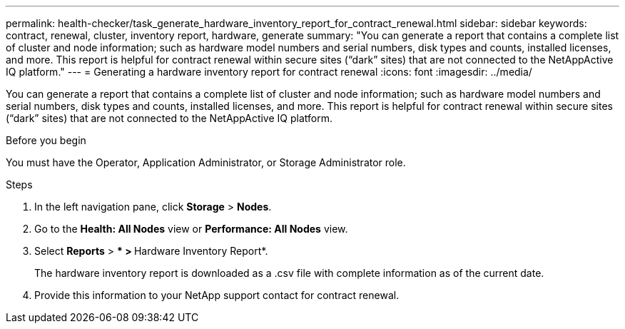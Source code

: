 ---
permalink: health-checker/task_generate_hardware_inventory_report_for_contract_renewal.html
sidebar: sidebar
keywords: contract, renewal, cluster, inventory report, hardware, generate
summary: "You can generate a report that contains a complete list of cluster and node information; such as hardware model numbers and serial numbers, disk types and counts, installed licenses, and more. This report is helpful for contract renewal within secure sites (“dark” sites) that are not connected to the NetAppActive IQ platform."
---
= Generating a hardware inventory report for contract renewal
:icons: font
:imagesdir: ../media/

[.lead]
You can generate a report that contains a complete list of cluster and node information; such as hardware model numbers and serial numbers, disk types and counts, installed licenses, and more. This report is helpful for contract renewal within secure sites ("`dark`" sites) that are not connected to the NetAppActive IQ platform.

.Before you begin

You must have the Operator, Application Administrator, or Storage Administrator role.

.Steps
. In the left navigation pane, click *Storage* > *Nodes*.
. Go to the *Health: All Nodes* view or *Performance: All Nodes* view.
. Select *Reports* > *** > **Hardware Inventory Report*.
+
The hardware inventory report is downloaded as a .csv file with complete information as of the current date.

. Provide this information to your NetApp support contact for contract renewal.
